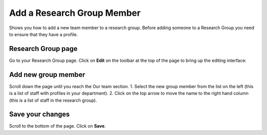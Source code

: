 
Add a Research Group Member
======================================================================================================

Shows you how to add a new team member to a research group. Before adding someone to a Research Group you need to ensure that they have a profile.	

Research Group page
-------------------------------------------------------------------------------------------

.. image:: images/Add_a_Research_Group_Member/media_1401445904079.png
   :align: center
   

Go to your Research Group page. Click on **Edit** on the toolbar at the top of the page to bring up the editing interface:



.. image:: images/Add_a_Research_Group_Member/media_1380190010756.png
   :align: center
   


Add new group member
-------------------------------------------------------------------------------------------

.. image:: images/Add_a_Research_Group_Member/media_1401446352123.png
   :align: center
   

Scroll down the page until you reach the Our team section. 
1. Select the new group member from the list on the left (this is a list of staff with profiles in your department).
2. Click on the top arrow to move the name to the right hand column (this is a list of staff in the research group).


Save your changes
-------------------------------------------------------------------------------------------

.. image:: images/Add_a_Research_Group_Member/media_1401446409047.png
   :align: center
   

Scroll to the bottom of the page.
Click on **Save**.


